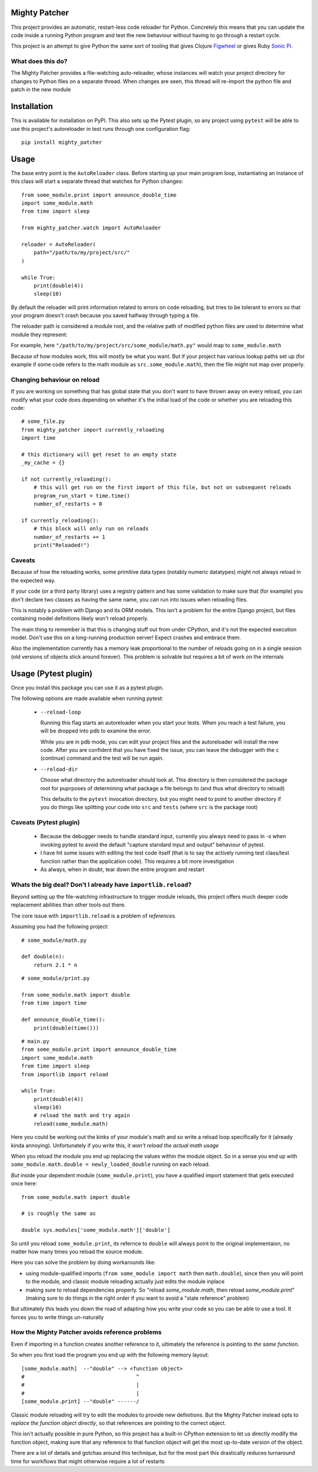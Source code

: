 ==============
Mighty Patcher
==============

This project provides an automatic, restart-less code reloader for Python. Concretely this means that you can update the code inside a running Python program and test the new behaviour without having to go through a restart cycle.

This project is an attempt to give Python the same sort of tooling that gives Clojure `Figwheel`_ or gives Ruby `Sonic Pi`_. 

..  _Figwheel: https://figwheel.org/
..  _Sonic Pi: https://sonic-pi.net/
   
------------------
What does this do?
------------------

The Mighty Patcher provides a file-watching auto-reloader, whose instances will watch your project directory for changes to Python files on a separate thread. When changes are seen, this thread will re-import the python file and patch in the new module

============
Installation
============

This is available for installation on PyPI. This also sets up the Pytest plugin, so any project using ``pytest`` will be able to use this project's autoreloader in test runs through one configuration flag::

    pip install mighty_patcher

=====
Usage
=====

The base entry point is the ``AutoReloader`` class. Before starting up your main program loop, instantiating an instance of this class will start a separate thread that watches for Python changes::
   
    from some_module.print import announce_double_time
    import some_module.math
    from time import sleep

    from mighty_patcher.watch import AutoReloader

    reloader = AutoReloader(
        path="/path/to/my/project/src/"
    )
    
    while True:
        print(double(4))
        sleep(10)

By default the reloader will print information related to errors on code reloading, but tries to be tolerant to errors so that your program doesn't crash because you saved halfway through typing a file.

The reloader path is considered a module root, and the relative path of modified python files are used to determine what module they represent:

For example, here ``"/path/to/my/project/src/some_module/math.py"`` would map to ``some_module.math``

Because of how modules work, this will mostly be what you want. But if your project has various lookup paths set up (for example if some code refers to the math module as ``src.some_module.math``), then the file might not map over properly.

----------------------------
Changing behaviour on reload
----------------------------

If you are working on something that has global state that you don't want to have thrown away on every reload, you can modify what your code does depending on whether it's the initial load of the code or whether you are reloading this code::


     # some_file.py
     from mighty_patcher import currently_reloading
     import time
     
     # this dictionary will get reset to an empty state 
     _my_cache = {}

     if not currently_reloading():
         # this will get run on the first import of this file, but not on subsequent reloads
	 program_run_start = time.time()
         number_of_restarts = 0

     if currently_reloading():
         # this block will only run on reloads
	 number_of_restarts += 1
	 print("Reloaded!")


-------
Caveats
-------

Because of how the reloading works, some primitive data types (notably numeric datatypes) might not always reload in the expected way.
 
If your code (or a third party library) uses a registry pattern and has some validation to make sure that (for example) you don't declare two classes as having the same name, you can run into issues when reloading files.

This is notably a problem  with Django and its ORM models. This isn't a problem for the entire Django project, but files containing model definitions likely won't reload properly.

The main thing to remember is that this is changing stuff out from under CPython, and it's not the expected execution model. Don't use this on a long-running production server! Expect crashes and embrace them.

Also the implementation currently has a memory leak proportional to the number of reloads going on in a single session (old versions of objects stick around forever). This problem is solvable but requires a bit of work on the internals

=====================
Usage (Pytest plugin)
=====================

Once you install this package you can use it as a pytest plugin.

The following options are made available when running pytest:

 - ``--reload-loop``

   Running this flag starts an autoreloader when you start your tests. When you reach a test failure, you will be dropped into pdb to examine the error.

   While you are in ``pdb`` mode, you can edit your project files and the autoreloader will install the new code. After you are confident that you have fixed the issue, you can leave the debugger with the ``c`` (continue) command and the test will be run again.

 - ``--reload-dir``

   Choose what directory the autoreloader should look at. This directory is then considered the package root for puprposes of determining what package a file belongs to (and thus what directory to reload)

   This defaults to the ``pytest`` invocation directory, but you might need to point to another directory if you do things like splitting your code into ``src`` and ``tests`` (where ``src`` is the package root)


-----------------------
Caveats (Pytest plugin)
-----------------------

 - Because the debugger needs to handle standard input, currently you always need to pass in `-s` when invoking pytest to avoid the default "capture standard input and output" behaviour of pytest.

 - I have hit some issues with editing the test code itself (that is to say the actively running test class/test function rather than the application code). This requires a bit more investigation

 - As always, when in doubt, tear down the entire program and restart

--------------------------------------------------------------
Whats the big deal? Don't I already have ``importlib.reload``?
--------------------------------------------------------------

Beyond setting up the file-watching infrastructure to trigger module reloads, this project offers much deeper code replacement abilities than other tools out there.

The core issue with ``importlib.reload`` is a problem of *references*.

Assuming you had the following project::


    # some_module/math.py

    def double(n):
        return 2.1 * n

::

    # some_module/print.py

    from some_module.math import double
    from time import time

    def announce_double_time():
        print(double(time()))

::

    # main.py
    from some_module.print import announce_double_time
    import some_module.math
    from time import sleep
    from importlib import reload
    
    while True:
        print(double(4))
        sleep(10)
	# reload the math and try again
	reload(some_module.math)


Here you could be working out the kinks of your module's math and so write a reload loop specifically for it (already kinda annoying). Unfortunately if you write this, it *won't reload the actual math usage*

When you reload the module you end up replacing the values within the module object. So in a sense you end up with ``some_module.math.double = newly_loaded_double`` running on each reload.

*But* inside your dependent module (``some_module.print``), you have a qualified import statement that gets executed once here::

   from some_module.math import double
   
   # is roughly the same as

   double sys.modules['some_module.math']['double']


So until you reload ``some_module.print``, *its* refernce to ``double`` will always point to the original implementaion, no matter how many times you reload the source module.

Here you can solve the problem by doing workarounds like:

- using module-qualified imports (``from some_module import math`` then ``math.double``), since then you will point to the module, and classic module reloading actually just edits the module inplace

- making sure to reload dependencies properly. So "reload `some_module.math`, then reload `some_module.print`" (making sure to do things in the right order if you want to avoid a "stale reference" problem)

But ultimately this leads you down the road of adapting how you write your code so you can be able to use a tool. It forces you to write things un-naturally


------------------------------------------------
How the Mighty Patcher avoids reference problems
------------------------------------------------

Even if importing in a function creates another reference to it, ultimately the reference is pointing to *the same function*.

So when you first load the program you end up with the following memory layout::

  
   [some_module.math]  --"double" --> <function object>
   #                                    ^               
   #                                    |
   #                                    |
   [some_module.print] --"double" ------/


Classic module reloading will try to edit the modules to provide new definitions. But the Mighty Patcher instead opts to *replace the function object directly*, so that references are pointing to the correct object.

This isn't actually possible in pure Python, so this project has a built-in CPython extension to let us directly modify the function object, making sure that any reference to that function object will get the most up-to-date version of the object.

There are a lot of details and gotchas around this technique, but for the most part this drastically reduces turnaround time for workflows that might otherwise require a lot of restarts

